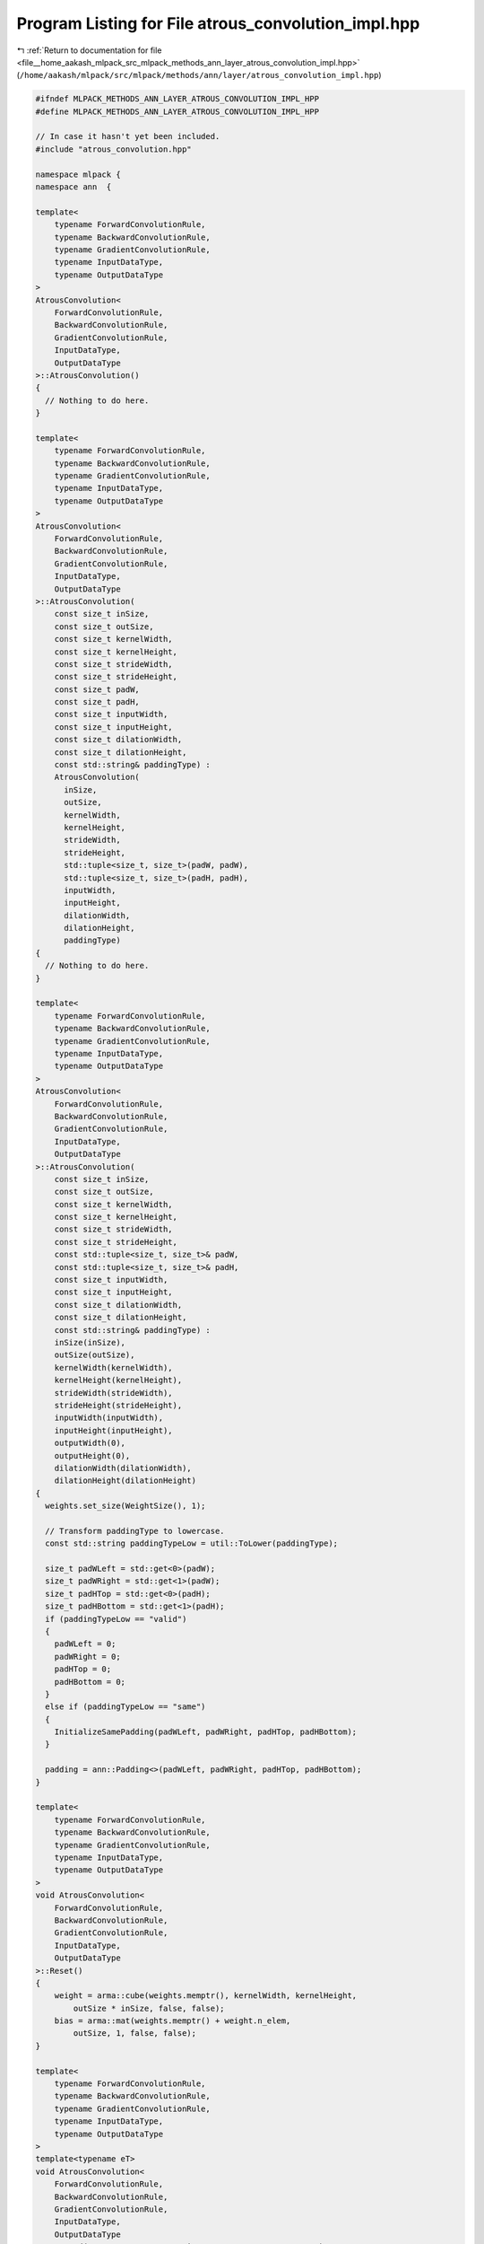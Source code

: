 
.. _program_listing_file__home_aakash_mlpack_src_mlpack_methods_ann_layer_atrous_convolution_impl.hpp:

Program Listing for File atrous_convolution_impl.hpp
====================================================

|exhale_lsh| :ref:`Return to documentation for file <file__home_aakash_mlpack_src_mlpack_methods_ann_layer_atrous_convolution_impl.hpp>` (``/home/aakash/mlpack/src/mlpack/methods/ann/layer/atrous_convolution_impl.hpp``)

.. |exhale_lsh| unicode:: U+021B0 .. UPWARDS ARROW WITH TIP LEFTWARDS

.. code-block:: cpp

   
   #ifndef MLPACK_METHODS_ANN_LAYER_ATROUS_CONVOLUTION_IMPL_HPP
   #define MLPACK_METHODS_ANN_LAYER_ATROUS_CONVOLUTION_IMPL_HPP
   
   // In case it hasn't yet been included.
   #include "atrous_convolution.hpp"
   
   namespace mlpack {
   namespace ann  {
   
   template<
       typename ForwardConvolutionRule,
       typename BackwardConvolutionRule,
       typename GradientConvolutionRule,
       typename InputDataType,
       typename OutputDataType
   >
   AtrousConvolution<
       ForwardConvolutionRule,
       BackwardConvolutionRule,
       GradientConvolutionRule,
       InputDataType,
       OutputDataType
   >::AtrousConvolution()
   {
     // Nothing to do here.
   }
   
   template<
       typename ForwardConvolutionRule,
       typename BackwardConvolutionRule,
       typename GradientConvolutionRule,
       typename InputDataType,
       typename OutputDataType
   >
   AtrousConvolution<
       ForwardConvolutionRule,
       BackwardConvolutionRule,
       GradientConvolutionRule,
       InputDataType,
       OutputDataType
   >::AtrousConvolution(
       const size_t inSize,
       const size_t outSize,
       const size_t kernelWidth,
       const size_t kernelHeight,
       const size_t strideWidth,
       const size_t strideHeight,
       const size_t padW,
       const size_t padH,
       const size_t inputWidth,
       const size_t inputHeight,
       const size_t dilationWidth,
       const size_t dilationHeight,
       const std::string& paddingType) :
       AtrousConvolution(
         inSize,
         outSize,
         kernelWidth,
         kernelHeight,
         strideWidth,
         strideHeight,
         std::tuple<size_t, size_t>(padW, padW),
         std::tuple<size_t, size_t>(padH, padH),
         inputWidth,
         inputHeight,
         dilationWidth,
         dilationHeight,
         paddingType)
   {
     // Nothing to do here.
   }
   
   template<
       typename ForwardConvolutionRule,
       typename BackwardConvolutionRule,
       typename GradientConvolutionRule,
       typename InputDataType,
       typename OutputDataType
   >
   AtrousConvolution<
       ForwardConvolutionRule,
       BackwardConvolutionRule,
       GradientConvolutionRule,
       InputDataType,
       OutputDataType
   >::AtrousConvolution(
       const size_t inSize,
       const size_t outSize,
       const size_t kernelWidth,
       const size_t kernelHeight,
       const size_t strideWidth,
       const size_t strideHeight,
       const std::tuple<size_t, size_t>& padW,
       const std::tuple<size_t, size_t>& padH,
       const size_t inputWidth,
       const size_t inputHeight,
       const size_t dilationWidth,
       const size_t dilationHeight,
       const std::string& paddingType) :
       inSize(inSize),
       outSize(outSize),
       kernelWidth(kernelWidth),
       kernelHeight(kernelHeight),
       strideWidth(strideWidth),
       strideHeight(strideHeight),
       inputWidth(inputWidth),
       inputHeight(inputHeight),
       outputWidth(0),
       outputHeight(0),
       dilationWidth(dilationWidth),
       dilationHeight(dilationHeight)
   {
     weights.set_size(WeightSize(), 1);
   
     // Transform paddingType to lowercase.
     const std::string paddingTypeLow = util::ToLower(paddingType);
   
     size_t padWLeft = std::get<0>(padW);
     size_t padWRight = std::get<1>(padW);
     size_t padHTop = std::get<0>(padH);
     size_t padHBottom = std::get<1>(padH);
     if (paddingTypeLow == "valid")
     {
       padWLeft = 0;
       padWRight = 0;
       padHTop = 0;
       padHBottom = 0;
     }
     else if (paddingTypeLow == "same")
     {
       InitializeSamePadding(padWLeft, padWRight, padHTop, padHBottom);
     }
   
     padding = ann::Padding<>(padWLeft, padWRight, padHTop, padHBottom);
   }
   
   template<
       typename ForwardConvolutionRule,
       typename BackwardConvolutionRule,
       typename GradientConvolutionRule,
       typename InputDataType,
       typename OutputDataType
   >
   void AtrousConvolution<
       ForwardConvolutionRule,
       BackwardConvolutionRule,
       GradientConvolutionRule,
       InputDataType,
       OutputDataType
   >::Reset()
   {
       weight = arma::cube(weights.memptr(), kernelWidth, kernelHeight,
           outSize * inSize, false, false);
       bias = arma::mat(weights.memptr() + weight.n_elem,
           outSize, 1, false, false);
   }
   
   template<
       typename ForwardConvolutionRule,
       typename BackwardConvolutionRule,
       typename GradientConvolutionRule,
       typename InputDataType,
       typename OutputDataType
   >
   template<typename eT>
   void AtrousConvolution<
       ForwardConvolutionRule,
       BackwardConvolutionRule,
       GradientConvolutionRule,
       InputDataType,
       OutputDataType
   >::Forward(const arma::Mat<eT>& input, arma::Mat<eT>& output)
   {
     batchSize = input.n_cols;
     arma::cube inputTemp(const_cast<arma::Mat<eT>&>(input).memptr(),
         inputWidth, inputHeight, inSize * batchSize, false, false);
   
     if (padding.PadWLeft() != 0 || padding.PadWRight() != 0 ||
         padding.PadHTop() != 0 || padding.PadHBottom() != 0)
     {
       inputPaddedTemp.set_size(
           inputTemp.n_rows + padding.PadWLeft() + padding.PadWRight(),
           inputTemp.n_cols + padding.PadHTop() + padding.PadHBottom(),
           inputTemp.n_slices);
   
       for (size_t i = 0; i < inputTemp.n_slices; ++i)
       {
         padding.Forward(inputTemp.slice(i), inputPaddedTemp.slice(i));
       }
     }
   
     size_t wConv = ConvOutSize(inputWidth, kernelWidth, strideWidth,
         padding.PadWLeft(), padding.PadWRight(), dilationWidth);
     size_t hConv = ConvOutSize(inputHeight, kernelHeight, strideHeight,
         padding.PadHTop(), padding.PadHBottom(), dilationHeight);
   
     output.set_size(wConv * hConv * outSize, batchSize);
     outputTemp = arma::Cube<eT>(output.memptr(), wConv, hConv,
         outSize * batchSize, false, false);
     outputTemp.zeros();
   
     for (size_t outMap = 0, outMapIdx = 0, batchCount = 0; outMap <
         outSize * batchSize; outMap++)
     {
       if (outMap != 0 && outMap % outSize == 0)
       {
         batchCount++;
         outMapIdx = 0;
       }
   
       for (size_t inMap = 0; inMap < inSize; inMap++, outMapIdx++)
       {
         arma::Mat<eT> convOutput;
   
         if (padding.PadWLeft() != 0 || padding.PadWRight() != 0 ||
             padding.PadHTop() != 0 || padding.PadHBottom() != 0)
         {
           ForwardConvolutionRule::Convolution(inputPaddedTemp.slice(inMap +
               batchCount * inSize), weight.slice(outMapIdx), convOutput,
               strideWidth, strideHeight, dilationWidth, dilationHeight);
         }
         else
         {
           ForwardConvolutionRule::Convolution(inputTemp.slice(inMap +
               batchCount * inSize), weight.slice(outMapIdx), convOutput,
               strideWidth, strideHeight, dilationWidth, dilationHeight);
         }
   
         outputTemp.slice(outMap) += convOutput;
       }
   
       outputTemp.slice(outMap) += bias(outMap % outSize);
     }
   
     outputWidth = outputTemp.n_rows;
     outputHeight = outputTemp.n_cols;
   }
   
   template<
       typename ForwardConvolutionRule,
       typename BackwardConvolutionRule,
       typename GradientConvolutionRule,
       typename InputDataType,
       typename OutputDataType
   >
   template<typename eT>
   void AtrousConvolution<
       ForwardConvolutionRule,
       BackwardConvolutionRule,
       GradientConvolutionRule,
       InputDataType,
       OutputDataType
   >::Backward(
       const arma::Mat<eT>& /* input */, const arma::Mat<eT>& gy, arma::Mat<eT>& g)
   {
     arma::cube mappedError(((arma::Mat<eT>&) gy).memptr(), outputWidth,
         outputHeight, outSize * batchSize, false, false);
   
     g.set_size(inputWidth * inputHeight * inSize, batchSize);
     gTemp = arma::Cube<eT>(g.memptr(), inputWidth, inputHeight,
         inSize * batchSize, false, false);
     gTemp.zeros();
   
     for (size_t outMap = 0, outMapIdx = 0, batchCount = 0; outMap <
         outSize * batchSize; outMap++)
     {
       if (outMap != 0 && outMap % outSize == 0)
       {
         batchCount++;
         outMapIdx = 0;
       }
   
       for (size_t inMap = 0; inMap < inSize; inMap++, outMapIdx++)
       {
         arma::Mat<eT> output, rotatedFilter;
         Rotate180(weight.slice(outMapIdx), rotatedFilter);
   
         BackwardConvolutionRule::Convolution(mappedError.slice(outMap),
             rotatedFilter, output, strideWidth, strideHeight, dilationWidth,
             dilationHeight);
   
         if (padding.PadWLeft() != 0 || padding.PadWRight() != 0 ||
             padding.PadHTop() != 0 || padding.PadHBottom() != 0)
         {
           gTemp.slice(inMap + batchCount * inSize) +=
               output.submat(padding.PadWLeft(), padding.PadHTop(),
                             padding.PadWLeft() + gTemp.n_rows - 1,
                             padding.PadHTop() + gTemp.n_cols - 1);
         }
         else
         {
           gTemp.slice(inMap + batchCount * inSize) += output;
         }
       }
     }
   }
   
   template<
       typename ForwardConvolutionRule,
       typename BackwardConvolutionRule,
       typename GradientConvolutionRule,
       typename InputDataType,
       typename OutputDataType
   >
   template<typename eT>
   void AtrousConvolution<
       ForwardConvolutionRule,
       BackwardConvolutionRule,
       GradientConvolutionRule,
       InputDataType,
       OutputDataType
   >::Gradient(
       const arma::Mat<eT>& input,
       const arma::Mat<eT>& error,
       arma::Mat<eT>& gradient)
   {
     arma::cube mappedError(((arma::Mat<eT>&) error).memptr(), outputWidth,
         outputHeight, outSize * batchSize, false, false);
     arma::cube inputTemp(const_cast<arma::Mat<eT>&>(input).memptr(),
         inputWidth, inputHeight, inSize * batchSize, false, false);
   
     gradient.set_size(weights.n_elem, 1);
     gradientTemp = arma::Cube<eT>(gradient.memptr(), weight.n_rows,
         weight.n_cols, weight.n_slices, false, false);
     gradientTemp.zeros();
   
     for (size_t outMap = 0, outMapIdx = 0, batchCount = 0; outMap <
         outSize * batchSize; outMap++)
     {
       if (outMap != 0 && outMap % outSize == 0)
       {
         batchCount++;
         outMapIdx = 0;
       }
   
       for (size_t inMap = 0; inMap < inSize; inMap++, outMapIdx++)
       {
         arma::Mat<eT> inputSlice;
         if (padding.PadWLeft() != 0 || padding.PadWRight() != 0 ||
             padding.PadHTop() != 0 || padding.PadHBottom() != 0)
         {
           inputSlice = inputPaddedTemp.slice(inMap + batchCount * inSize);
         }
         else
         {
           inputSlice = inputTemp.slice(inMap + batchCount * inSize);
         }
   
         arma::Mat<eT> deltaSlice = mappedError.slice(outMap);
   
         arma::Mat<eT> output;
         GradientConvolutionRule::Convolution(inputSlice, deltaSlice,
             output, strideWidth, strideHeight, 1, 1);
   
         if (dilationHeight > 1)
         {
           for (size_t i = 1; i < output.n_cols; ++i){
             output.shed_cols(i, i + dilationHeight - 2);
           }
         }
         if (dilationWidth > 1)
         {
           for (size_t i = 1; i < output.n_rows; ++i){
             output.shed_rows(i, i + dilationWidth - 2);
           }
         }
   
         if (gradientTemp.n_rows < output.n_rows ||
             gradientTemp.n_cols < output.n_cols)
         {
           gradientTemp.slice(outMapIdx) += output.submat(0, 0,
               gradientTemp.n_rows - 1, gradientTemp.n_cols - 1);
         }
         else if (gradientTemp.n_rows > output.n_rows ||
             gradientTemp.n_cols > output.n_cols)
         {
           gradientTemp.slice(outMapIdx).submat(0, 0, output.n_rows - 1,
               output.n_cols - 1) += output;
         }
         else
         {
           gradientTemp.slice(outMapIdx) += output;
         }
       }
   
       gradient.submat(weight.n_elem + (outMap % outSize), 0, weight.n_elem +
           (outMap % outSize), 0) = arma::accu(mappedError.slice(outMap));
     }
   }
   
   template<
       typename ForwardConvolutionRule,
       typename BackwardConvolutionRule,
       typename GradientConvolutionRule,
       typename InputDataType,
       typename OutputDataType
   >
   template<typename Archive>
   void AtrousConvolution<
       ForwardConvolutionRule,
       BackwardConvolutionRule,
       GradientConvolutionRule,
       InputDataType,
       OutputDataType
   >::serialize(Archive& ar, const uint32_t /* version */)
   {
     ar(CEREAL_NVP(inSize));
     ar(CEREAL_NVP(outSize));
     ar(CEREAL_NVP(batchSize));
     ar(CEREAL_NVP(kernelWidth));
     ar(CEREAL_NVP(kernelHeight));
     ar(CEREAL_NVP(strideWidth));
     ar(CEREAL_NVP(strideHeight));
     ar(CEREAL_NVP(inputWidth));
     ar(CEREAL_NVP(inputHeight));
     ar(CEREAL_NVP(outputWidth));
     ar(CEREAL_NVP(outputHeight));
     ar(CEREAL_NVP(dilationWidth));
     ar(CEREAL_NVP(dilationHeight));
     ar(CEREAL_NVP(padding));
   
     if (cereal::is_loading<Archive>())
     {
       weights.set_size((outSize * inSize * kernelWidth * kernelHeight) + outSize,
           1);
     }
   }
   
   template<
       typename ForwardConvolutionRule,
       typename BackwardConvolutionRule,
       typename GradientConvolutionRule,
       typename InputDataType,
       typename OutputDataType
   >
   void AtrousConvolution<
       ForwardConvolutionRule,
       BackwardConvolutionRule,
       GradientConvolutionRule,
       InputDataType,
       OutputDataType
   >::InitializeSamePadding(size_t& padWLeft,
                            size_t& padWRight,
                            size_t& padHTop,
                            size_t& padHBottom) const
   {
     /*
      * Using O = (W - F + 2P) / s + 1;
      */
     size_t totalVerticalPadding = (strideWidth - 1) * inputWidth + kernelWidth -
         strideWidth + (dilationWidth - 1) * (kernelWidth - 1);
     size_t totalHorizontalPadding = (strideHeight - 1) * inputHeight +
         kernelHeight - strideHeight + (dilationHeight - 1) * (kernelHeight - 1);
   
     padWLeft = totalVerticalPadding / 2;
     padWRight = totalVerticalPadding - totalVerticalPadding / 2;
     padHTop = totalHorizontalPadding / 2;
     padHBottom = totalHorizontalPadding - totalHorizontalPadding / 2;
   }
   
   } // namespace ann
   } // namespace mlpack
   
   #endif
